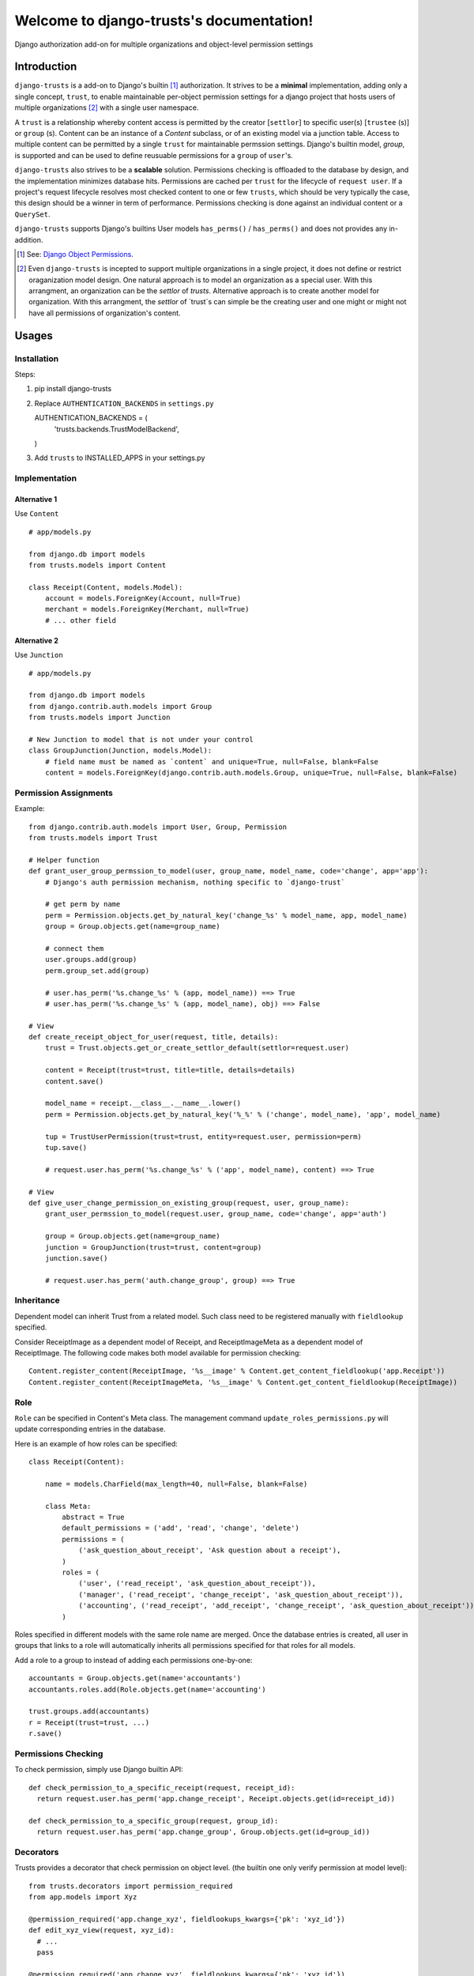 .. django-trusts documentation master file, created by
   sphinx-quickstart on Fri Jan 29 22:11:11 2016.
   You can adapt this file completely to your liking, but it should at least
   contain the root `toctree` directive.

Welcome to django-trusts's documentation!
=========================================

Django authorization add-on for multiple organizations and object-level permission settings

Introduction
------------

``django-trusts`` is a add-on to Django's builtin [1]_ authorization. It strives to be a **minimal** implementation, adding only a single concept, ``trust``, to enable maintainable per-object permission settings for a django project that hosts users of multiple organizations [2]_ with a single user namespace.

A ``trust`` is a relationship whereby content access is permitted by the creator [``settlor``] to specific user(s) [``trustee`` (s)] or ``group`` (s). Content can be an instance of a `Content` subclass, or of an existing model via a junction table. Access to multiple content can be permitted by a single ``trust`` for maintainable permssion settings. Django's builtin model, `group`, is supported and can be used to define reusuable permissions for a ``group`` of ``user``'s.

``django-trusts`` also strives to be a **scalable** solution. Permissions checking is offloaded to the database by design, and the implementation minimizes database hits. Permissions are cached per ``trust`` for the lifecycle of ``request user``. If a project's request lifecycle resolves most checked content to one or few ``trusts``, which should be very typically the case, this design should be a winner in term of performance. Permissions checking is done against an individual content or a ``QuerySet``.

``django-trusts`` supports Django's builtins User models ``has_perms()`` / ``has_perms()`` and does not provides any in-addition.


.. [1]  See: `Django Object Permissions <https://github.com/djangoadvent/djangoadvent-articles/blob/master/1.2/06_object-permissions.rst>`_.
.. [2]  Even ``django-trusts`` is incepted to support multiple organizations in a single project, it does not define or restrict oraganization model design. One natural approach is to model an organization as a special user. With this arrangment, an organization can be the `settlor` of `trusts`. Alternative approach is to create another model for organization. With this arrangment, the `settlor` of `trust`s can simple be the creating user and one might or might not have all permissions of organization's content.

Usages
----- 

Installation
~~~~~~~~~~~~

Steps:

1. pip install django-trusts

2. Replace ``AUTHENTICATION_BACKENDS`` in ``settings.py`` ::

   AUTHENTICATION_BACKENDS = (
     'trusts.backends.TrustModelBackend',
   )

3. Add ``trusts`` to INSTALLED_APPS in your settings.py

Implementation
~~~~~~~~~~~~~~

Alternative 1
++++++++++++++

Use ``Content`` ::

   # app/models.py

   from django.db import models
   from trusts.models import Content

   class Receipt(Content, models.Model):
       account = models.ForeignKey(Account, null=True)
       merchant = models.ForeignKey(Merchant, null=True)
       # ... other field

Alternative 2
+++++++++++++

Use ``Junction`` ::

   # app/models.py

   from django.db import models
   from django.contrib.auth.models import Group
   from trusts.models import Junction

   # New Junction to model that is not under your control
   class GroupJunction(Junction, models.Model):
       # field name must be named as `content` and unique=True, null=False, blank=False
       content = models.ForeignKey(django.contrib.auth.models.Group, unique=True, null=False, blank=False)

Permission Assignments
~~~~~~~~~~~~~~~~~~~~~~

Example::

   from django.contrib.auth.models import User, Group, Permission
   from trusts.models import Trust

   # Helper function
   def grant_user_group_permssion_to_model(user, group_name, model_name, code='change', app='app'):
       # Django's auth permission mechanism, nothing specific to `django-trust`

       # get perm by name
       perm = Permission.objects.get_by_natural_key('change_%s' % model_name, app, model_name)
       group = Group.objects.get(name=group_name)

       # connect them
       user.groups.add(group)
       perm.group_set.add(group)

       # user.has_perm('%s.change_%s' % (app, model_name)) ==> True
       # user.has_perm('%s.change_%s' % (app, model_name), obj) ==> False

   # View
   def create_receipt_object_for_user(request, title, details):
       trust = Trust.objects.get_or_create_settlor_default(settlor=request.user)

       content = Receipt(trust=trust, title=title, details=details)
       content.save()

       model_name = receipt.__class__.__name__.lower()
       perm = Permission.objects.get_by_natural_key('%_%' % ('change', model_name), 'app', model_name)

       tup = TrustUserPermission(trust=trust, entity=request.user, permission=perm)
       tup.save()

       # request.user.has_perm('%s.change_%s' % ('app', model_name), content) ==> True

   # View
   def give_user_change_permission_on_existing_group(request, user, group_name):
       grant_user_permssion_to_model(request.user, group_name, code='change', app='auth')

       group = Group.objects.get(name=group_name)
       junction = GroupJunction(trust=trust, content=group)
       junction.save()

       # request.user.has_perm('auth.change_group', group) ==> True

Inheritance
~~~~~~~~~~~

Dependent model can inherit Trust from a related model. Such class need to be registered manually
with ``fieldlookup`` specified.

Consider ReceiptImage as a dependent model of Receipt, and ReceiptImageMeta as a dependent
model of ReceiptImage. The following code makes both model available for permission checking::

   Content.register_content(ReceiptImage, '%s__image' % Content.get_content_fieldlookup('app.Receipt'))
   Content.register_content(ReceiptImageMeta, '%s__image' % Content.get_content_fieldlookup(ReceiptImage))

Role
~~~~

``Role`` can be specified in Content's Meta class. The management command ``update_roles_permissions.py`` will update corresponding entries in the database.

Here is an example of how roles can be specified::

   class Receipt(Content):

       name = models.CharField(max_length=40, null=False, blank=False)

       class Meta:
           abstract = True
           default_permissions = ('add', 'read', 'change', 'delete')
           permissions = (
               ('ask_question_about_receipt', 'Ask question about a receipt'),
           )
           roles = (
               ('user', ('read_receipt', 'ask_question_about_receipt')),
               ('manager', ('read_receipt', 'change_receipt', 'ask_question_about_receipt')),
               ('accounting', ('read_receipt', 'add_receipt', 'change_receipt', 'ask_question_about_receipt')),
           )

Roles specified in different models with the same role name are merged. Once the database entries is created, all user in groups that links to a role will automatically inherits all permissions specified for that roles for all models.

Add a role to a group to instead of adding each permissions one-by-one::

   accountants = Group.objects.get(name='accountants')
   accountants.roles.add(Role.objects.get(name='accounting')

   trust.groups.add(accountants)
   r = Receipt(trust=trust, ...)
   r.save()


Permissions Checking
~~~~~~~~~~~~~~~~~~~~

To check permission, simply use Django builtin API::

   def check_permission_to_a_specific_receipt(request, receipt_id):
     return request.user.has_perm('app.change_receipt', Receipt.objects.get(id=receipt_id))

   def check_permission_to_a_specific_group(request, group_id):
     return request.user.has_perm('app.change_group', Group.objects.get(id=group_id))

Decorators
~~~~~~~~~~

Trusts provides a decorator that check permission on object level. (the builtin one only verify permission at model level)::

   from trusts.decorators import permission_required
   from app.models import Xyz

   @permission_required('app.change_xyz', fieldlookups_kwargs={'pk': 'xyz_id'})
   def edit_xyz_view(request, xyz_id):
     # ...
     pass

   @permission_required('app.change_xyz', fieldlookups_kwargs={'pk': 'xyz_id'})
   @permission_required('app.read_project', fieldlookups_kwargs={'pk': 'project_id'})
   def move_xyz_to_project_view(request, xyz_id, project_id):
     # ...
     pass

Permission Conditions
~~~~~~~~~~~~~~~~~~~~~

In additional ``Group`` and ``Permission`` based check, object level permission condition can be used.

For example, a user should be let to modify a ``Receipt`` if he was the creation owner. In
this case, a condition code should be registered::

   Content.register_permission_condition(Receipt, 'own', lambda u, p, o: u == o.user)

To check ``own`` permission, a colon and the condition name should be added after the condition name::

   def check_permission_to_a_specific_receipt(request, receipt_id):
     return request.user.has_perm('app.change_receipt:own', Receipt.objects.get(id=receipt_id))

Condition can also be used with decorator as follow::

   @permission_required('app.change_receipt:own', fieldlookups_kwargs={'pk': 'pk'})
   def edit_receipt_view(request, pk):
     # ...
     pass

Customization
~~~~~~~~~~~~~

The folllowing settings (django.conf) allow for customization and adaptation.


Initial Options
+++++++++++++++

..  Warning:: Changing the options below affects the construction of foreign keys and many-to-many
    relationships. If you intend to set these options, you should set it before creating any
    migrations or running `manage.py migrate` for the first time, and should not be changed afterward.

    Changing this setting after you have tables created is not supported by `makemigrations` and
    will result in you having to manually fix your schema, port your data from the old user table,
    and possibly manually reapply some migrations.

* TRUSTS_ENTITY_MODEL -- The model name for `settlors` and `trustees` field. Must be specified in contenttypes format, ie, 'app_label.model_name'. (default: `settings.AUTH_USER_MODEL`.)
* TRUSTS_GROUP_MODEL -- The model name for `groups` field. (default: `auth.Group`)
* TRUSTS_PERMISSION_MODEL -- The model name for `Permission`. (default: `auth.Permission`)
* TRUSTS_CREATE_ROOT -- A boolean set to True indicates root Trust model object to be created during the initial migration. (default: True)
* TRUSTS_ROOT_PK -- The `pk` of the root trust model object. (default: 1)
* TRUSTS_ROOT_SETTLOR -- The `pk` of settlor of the root trust object. (default: None)
* TRUSTS_ALLOW_NULL_SETTLOR -- A boolean set to True indicates Trust.settlor field can be null. (default: TRUSTS_DEFAULT_SETTLOR == None)
* TRUSTS_DEFAULT_SETTLOR -- The default value for `settlor` field on Trust model. (default: None)
* TRUSTS_ROOT_TITLE -- The title of root rust object. (default: "In Trust We Trust")
